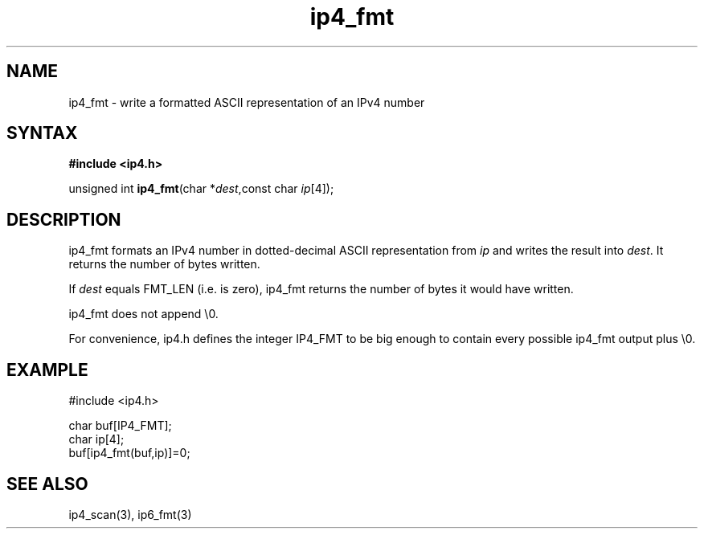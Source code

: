 .TH ip4_fmt 3
.SH NAME
ip4_fmt \- write a formatted ASCII representation of an IPv4 number
.SH SYNTAX
.B #include <ip4.h>

unsigned int \fBip4_fmt\fP(char *\fIdest\fR,const char \fIip\fR[4]);
.SH DESCRIPTION
ip4_fmt formats an IPv4 number in dotted-decimal ASCII representation
from \fIip\fR and writes the result into \fIdest\fR. It returns the
number of bytes written.

If \fIdest\fR equals FMT_LEN (i.e. is zero), ip4_fmt returns the number
of bytes it would have written.

ip4_fmt does not append \\0.

For convenience, ip4.h defines the integer IP4_FMT to be big enough to
contain every possible ip4_fmt output plus \\0.
.SH EXAMPLE
#include <ip4.h>

  char buf[IP4_FMT];
  char ip[4];
  buf[ip4_fmt(buf,ip)]=0;
.SH "SEE ALSO"
ip4_scan(3), ip6_fmt(3)
